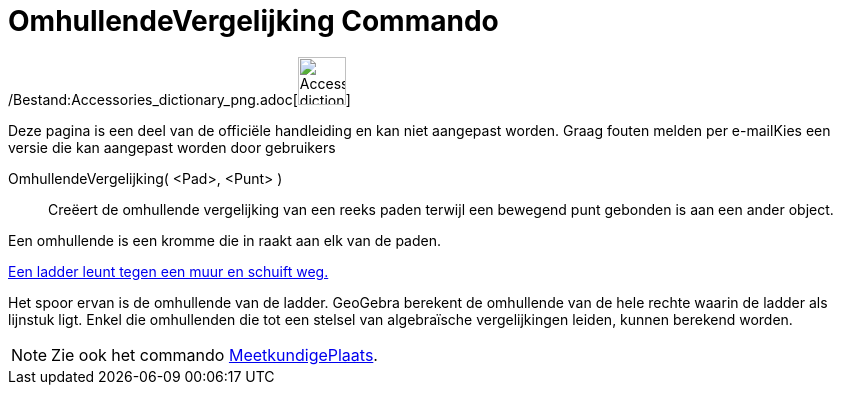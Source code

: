 = OmhullendeVergelijking Commando
:page-en: commands/Envelope_Command
ifdef::env-github[:imagesdir: /nl/modules/ROOT/assets/images]

/Bestand:Accessories_dictionary_png.adoc[image:48px-Accessories_dictionary.png[Accessories
dictionary.png,width=48,height=48]]

Deze pagina is een deel van de officiële handleiding en kan niet aangepast worden. Graag fouten melden per
e-mail[.mw-selflink .selflink]##Kies een versie die kan aangepast worden door gebruikers##

OmhullendeVergelijking( <Pad>, <Punt> )::
  Creëert de omhullende vergelijking van een reeks paden terwijl een bewegend punt gebonden is aan een ander object.

Een omhullende is een kromme die in raakt aan elk van de paden.

[EXAMPLE]
====

http://www.geogebra.org/student/m67909[Een ladder leunt tegen een muur en schuift weg.]

Het spoor ervan is de omhullende van de ladder. GeoGebra berekent de omhullende van de hele rechte waarin de ladder als
lijnstuk ligt. Enkel die omhullenden die tot een stelsel van algebraïsche vergelijkingen leiden, kunnen berekend worden.

====

[NOTE]
====

Zie ook het commando xref:/commands/MeetkundigePlaats.adoc[MeetkundigePlaats].

====
